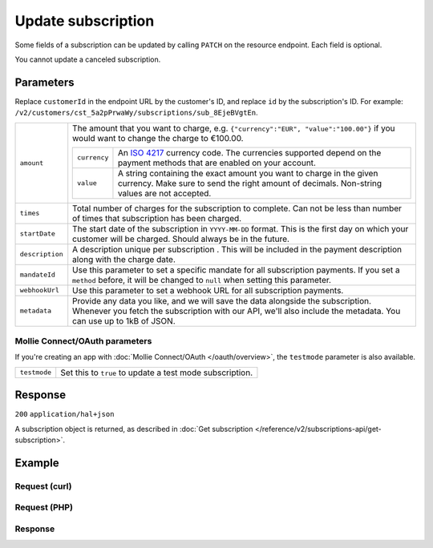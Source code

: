 Update subscription
===================
.. api-name:: Subscriptions API
   :version: 2

.. endpoint::
   :method: PATCH
   :url: https://api.mollie.com/v2/customers/*customerId*/subscriptions/*id*

.. authentication::
   :api_keys: true
   :oauth: true

Some fields of a subscription can be updated by calling ``PATCH`` on the resource endpoint. Each field is optional.

You cannot update a canceled subscription.

Parameters
----------
Replace ``customerId`` in the endpoint URL by the customer's ID, and replace ``id`` by the subscription's ID. For
example: ``/v2/customers/cst_5a2pPrwaWy/subscriptions/sub_8EjeBVgtEn``.

.. list-table::
   :widths: auto

   * - ``amount``

       .. type:: amount object
          :required: false

     - The amount that you want to charge, e.g. ``{"currency":"EUR", "value":"100.00"}`` if you would want to change the
       charge to €100.00.

       .. list-table::
          :widths: auto

          * - ``currency``

              .. type:: string
                 :required: true

            - An `ISO 4217 <https://en.wikipedia.org/wiki/ISO_4217>`_ currency code. The currencies supported depend on
              the payment methods that are enabled on your account.

          * - ``value``

              .. type:: string
                 :required: true

            - A string containing the exact amount you want to charge in the given currency. Make sure to send the right
              amount of decimals. Non-string values are not accepted.

   * - ``times``

       .. type:: integer
          :required: false

     - Total number of charges for the subscription to complete. Can not be less than number of times that subscription
       has been charged.

   * - ``startDate``

       .. type:: date
          :required: false

     - The start date of the subscription in ``YYYY-MM-DD`` format. This is the first day on which your customer will be
       charged. Should always be in the future.

   * - ``description``

       .. type:: string
          :required: false

     - A description unique per subscription . This will be included in the payment description along with the charge
       date.

   * - ``mandateId``

       .. type:: string
          :required: false

     - Use this parameter to set a specific mandate for all subscription payments. If you set a ``method`` before, it
       will be changed to ``null`` when setting this parameter.

   * - ``webhookUrl``

       .. type:: string
          :required: false

     - Use this parameter to set a webhook URL for all subscription payments.

   * - ``metadata``

       .. type:: mixed
          :required: false

     - Provide any data you like, and we will save the data alongside the subscription. Whenever you fetch the
       subscription with our API, we'll also include the metadata. You can use up to 1kB of JSON.

Mollie Connect/OAuth parameters
^^^^^^^^^^^^^^^^^^^^^^^^^^^^^^^
If you're creating an app with :doc:`Mollie Connect/OAuth </oauth/overview>`, the ``testmode`` parameter is also
available.

.. list-table::
   :widths: auto

   * - ``testmode``

       .. type:: boolean
          :required: false

     - Set this to ``true`` to update a test mode subscription.

Response
--------
``200`` ``application/hal+json``

A subscription object is returned, as described in
:doc:`Get subscription </reference/v2/subscriptions-api/get-subscription>`.

Example
-------

Request (curl)
^^^^^^^^^^^^^^
.. code-block:: bash
   :linenos:

   curl -X PATCH https://api.mollie.com/v2/customers/cst_5a2pPrwaWy/subscriptions/sub_8EjeBVgtEn \
       -H "Authorization: Bearer test_dHar4XY7LxsDOtmnkVtjNVWXLSlXsM" \
       -d "amount[currency]=EUR" \
       -d "amount[value]=10.00" \
       -d "times=42" \
       -d "startDate=2018-12-12" \
       -d "description=Mollie Recurring subscription" \
       -d "webhookUrl=https://example.org/webhook"

Request (PHP)
^^^^^^^^^^^^^
.. code-block:: php
   :linenos:

    <?php
    $mollie = new \Mollie\Api\MollieApiClient();
    $mollie->setApiKey("test_dHar4XY7LxsDOtmnkVtjNVWXLSlXsM");
    $customer = $mollie->customers->get("cst_8wmqcHMN4U");

    $subscription = $customer->getSubscription("sub_8EjeBVgtEn");
    $subscription->amount = (object) [
      "currency" => "EUR",
      "value" => "10.00",
    ];
    $subscription->times = 42;
    $subscription->startDate = "2018-12-12";
    $subscription->description = "Mollie recurring subscription";
    $subscription->webhookUrl = "https://example.org/webhook";
    $updatedSubscription = $subscription->update();


Response
^^^^^^^^
.. code-block:: json
   :linenos:

    HTTP/1.1 200 OK
    Content-Type: application/hal+json

    {
        "resource": "subscription",
        "id": "sub_8EjeBVgtEn",
        "customerId": "cst_5a2pPrwaWy",
        "mode": "live",
        "createdAt": "2018-07-10T11:22:53+00:00",
        "status": "active",
        "amount": {
            "value": "10.00",
            "currency": "EUR"
        },
        "description": "Mollie Recurring subscription",
        "method": null,
        "times": 42,
        "timesRemaining": 38,
        "interval": "15 days",
        "startDate": "2018-12-12",
        "nextPaymentDate": "2018-12-12",
        "mandateId": "mdt_84HdeDr5",
        "webhookUrl": "https://example.org/webhook",
        "_links": {
            "self": {
                "href": "https://api.mollie.com/v2/customers/cst_5a2pPrwaWy/subscriptions/sub_8EjeBVgtEn",
                "type": "application/hal+json"
            },
            "customer": {
                "href": "https://api.mollie.com/v2/customers/cst_5a2pPrwaWy",
                "type": "application/hal+json"
            },
            "documentation": {
                "href": "https://docs.mollie.com/reference/v2/subscriptions-api/update-subscription",
                "type": "text/html"
            }
        }
    }
